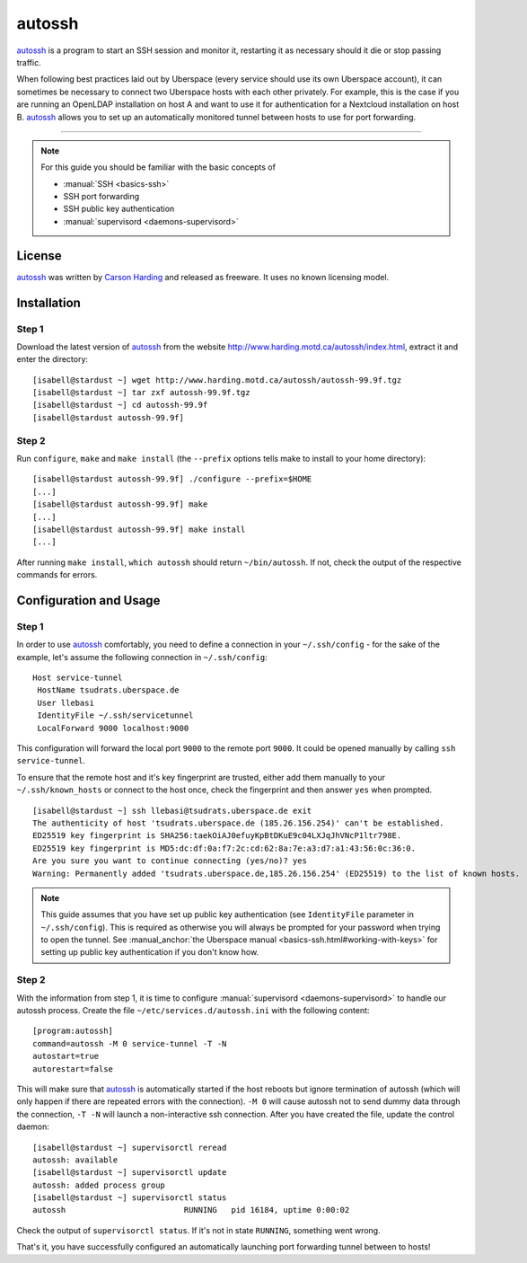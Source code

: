 .. highlight:: console

.. author:: Thomas Hoffmann <uberlab@emptyweb.de>

#######
autossh
#######

autossh_ is a program to start an SSH session and monitor it, restarting it as necessary should it die or stop passing traffic.

When following best practices laid out by Uberspace (every service should use its own Uberspace account), it can sometimes be necessary to connect two Uberspace hosts with each other privately. For example, this is  the case if you are running an OpenLDAP installation on host A and want to use it for authentication for a Nextcloud installation on host B. autossh_ allows you to set up an automatically monitored tunnel between hosts to use for port forwarding.

----

.. note:: For this guide you should be familiar with the basic concepts of

  * :manual:`SSH <basics-ssh>`
  * SSH port forwarding
  * SSH public key authentication
  * :manual:`supervisord <daemons-supervisord>`

License
=======

autossh_ was written by `Carson Harding <http://www.harding.motd.ca/>`_ and released as freeware. It uses no known licensing model.


Installation
============

Step 1
------

Download the latest version of autossh_ from the website http://www.harding.motd.ca/autossh/index.html, extract it and enter the directory:

::

 [isabell@stardust ~] wget http://www.harding.motd.ca/autossh/autossh-99.9f.tgz
 [isabell@stardust ~] tar zxf autossh-99.9f.tgz
 [isabell@stardust ~] cd autossh-99.9f
 [isabell@stardust autossh-99.9f]

Step 2
------

Run ``configure``, ``make`` and ``make install`` (the ``--prefix`` options tells make to install to your home directory):

::

 [isabell@stardust autossh-99.9f] ./configure --prefix=$HOME
 [...]
 [isabell@stardust autossh-99.9f] make
 [...]
 [isabell@stardust autossh-99.9f] make install
 [...]

After running ``make install``, ``which autossh`` should return ``~/bin/autossh``. If not, check the output of the respective commands for errors.


Configuration and Usage
=======================

Step 1
------

In order to use autossh_ comfortably, you need to define a connection in your ``~/.ssh/config`` - for the sake of the example, let's assume the following connection in ``~/.ssh/config``:

::

 Host service-tunnel
  HostName tsudrats.uberspace.de
  User llebasi
  IdentityFile ~/.ssh/servicetunnel
  LocalForward 9000 localhost:9000


This configuration will forward the local port ``9000`` to the remote port ``9000``. It could be opened manually by calling ``ssh service-tunnel``.

To ensure that the remote host and it's key fingerprint are trusted, either add them manually to your ``~/.ssh/known_hosts`` or connect to the host once, check the fingerprint and then answer ``yes`` when prompted.

::

 [isabell@stardust ~] ssh llebasi@tsudrats.uberspace.de exit
 The authenticity of host 'tsudrats.uberspace.de (185.26.156.254)' can't be established.
 ED25519 key fingerprint is SHA256:taekOiAJ0efuyKpBtDKuE9c04LXJqJhVNcP1ltr798E.
 ED25519 key fingerprint is MD5:dc:df:0a:f7:2c:cd:62:8a:7e:a3:d7:a1:43:56:0c:36:0.
 Are you sure you want to continue connecting (yes/no)? yes
 Warning: Permanently added 'tsudrats.uberspace.de,185.26.156.254' (ED25519) to the list of known hosts.

.. note:: This guide assumes that you have set up public key authentication (see ``IdentityFile`` parameter in ``~/.ssh/config``). This is required as otherwise you will always be prompted for your password when trying to open the tunnel. See :manual_anchor:`the Uberspace manual <basics-ssh.html#working-with-keys>` for setting up public key authentication if you don't know how.

Step 2
------

With the information from step 1, it is time to configure :manual:`supervisord <daemons-supervisord>` to handle our autossh process. Create the file ``~/etc/services.d/autossh.ini`` with the following content:

::

 [program:autossh]
 command=autossh -M 0 service-tunnel -T -N
 autostart=true
 autorestart=false

This will make sure that autossh_ is automatically started if the host reboots but ignore termination of autossh (which will only happen if there are repeated errors with the connection). ``-M 0`` will cause autossh not to send dummy data through the connection, ``-T -N`` will launch a non-interactive ssh connection. After you have created the file, update the control daemon:

::

 [isabell@stardust ~] supervisorctl reread
 autossh: available
 [isabell@stardust ~] supervisorctl update
 autossh: added process group
 [isabell@stardust ~] supervisorctl status
 autossh                         RUNNING   pid 16184, uptime 0:00:02

Check the output of ``supervisorctl status``. If it's not in state ``RUNNING``, something went wrong.

That's it, you have successfully configured an automatically launching port forwarding tunnel between to hosts!


.. _autossh: http://www.harding.motd.ca/autossh/

.. author_list::
